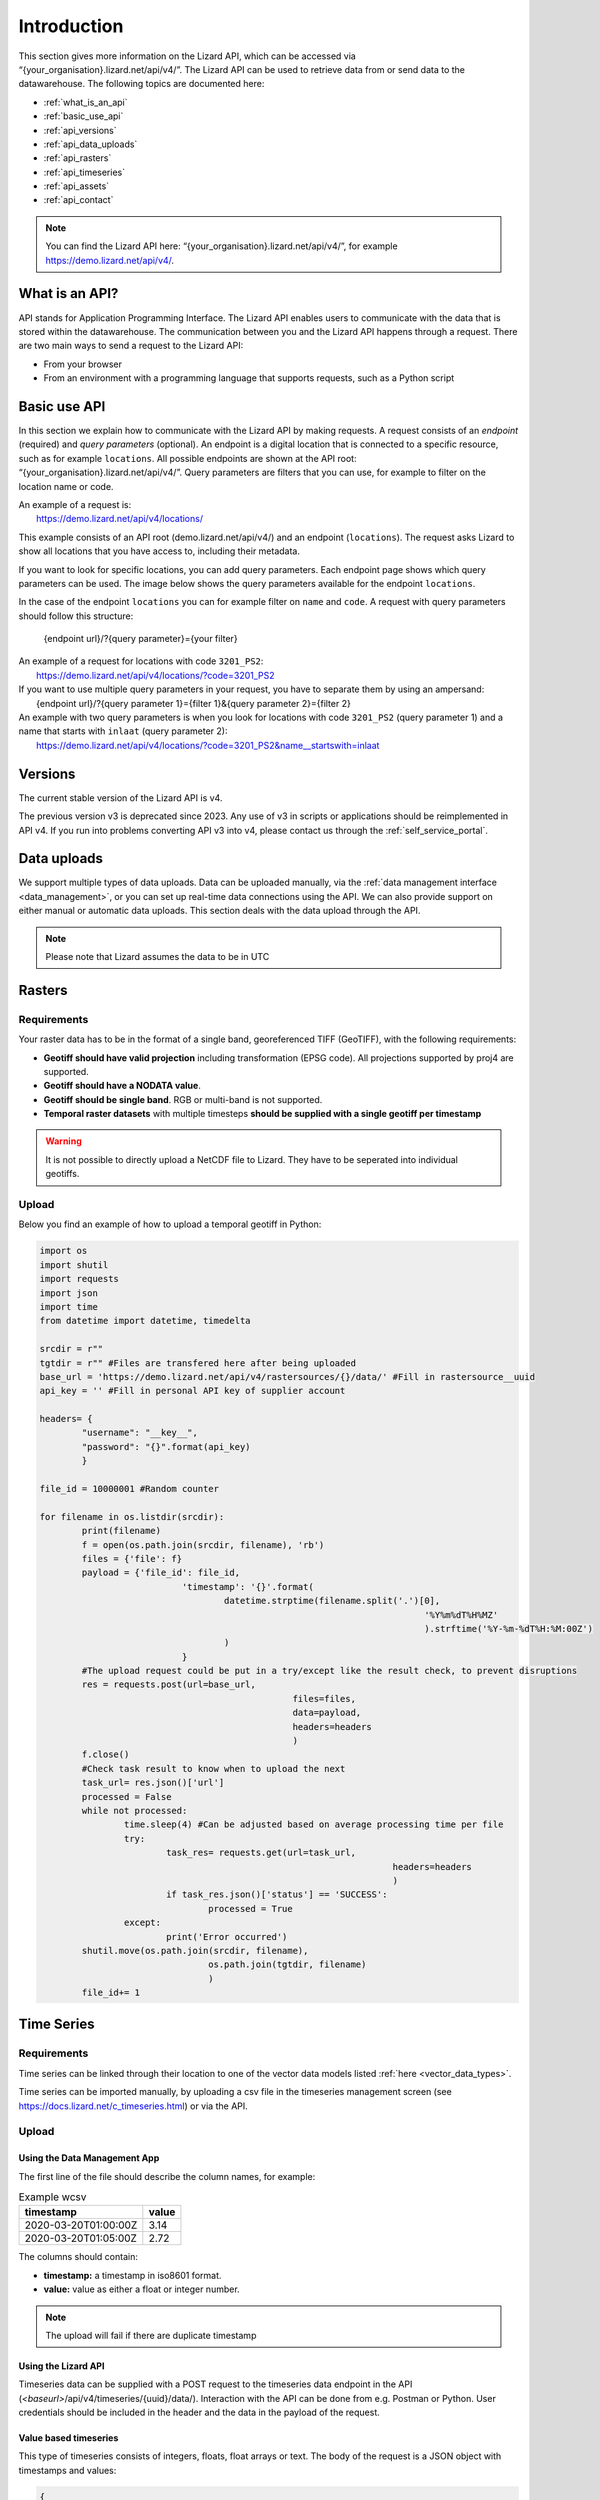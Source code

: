 .. _api_intro_ref:

============
Introduction
============

This section gives more information on the Lizard API, which can be accessed via “{your_organisation}.lizard.net/api/v4/”.
The Lizard API can be used to retrieve data from or send data to the datawarehouse. The following topics are documented here: 

- :ref:`what_is_an_api`
- :ref:`basic_use_api`
- :ref:`api_versions` 
- :ref:`api_data_uploads`
- :ref:`api_rasters` 
- :ref:`api_timeseries`
- :ref:`api_assets`
- :ref:`api_contact` 

.. note:: 
	You can find the Lizard API here: “{your_organisation}.lizard.net/api/v4/”, for example https://demo.lizard.net/api/v4/.



.. image:: /images/c_apifunctional_01.jpg

.. _what_is_an_api:

What is an API?
===============

API stands for Application Programming Interface. 
The Lizard API enables users to communicate with the data that is stored within the datawarehouse.
The communication between you and the Lizard API happens through a request. 
There are two main ways to send a request to the Lizard API: 

* From your browser
* From an environment with a programming language that supports requests, such as a Python script



.. _basic_use_api:

Basic use API
=============

In this section we explain how to communicate with the Lizard API by making requests.
A request consists of an *endpoint* (required) and *query parameters* (optional).
An endpoint is a digital location that is connected to a specific resource, such as for example ``locations``.
All possible endpoints are shown at the API root: “{your_organisation}.lizard.net/api/v4/”. 
Query parameters are filters that you can use, for example to filter on the location name or code. 

| An example of a request is: 
| 	https://demo.lizard.net/api/v4/locations/

This example consists of an API root (demo.lizard.net/api/v4/) and an endpoint (``locations``).
The request asks Lizard to show all locations that you have access to, including their metadata.

If you want to look for specific locations, you can add query parameters. 
Each endpoint page shows which query parameters can be used. 
The image below shows the query parameters available for the endpoint ``locations``.

.. image:: /images/c_apifunctional_03.jpg

In the case of the endpoint ``locations`` you can for example filter on ``name`` and ``code``. 
A request with query parameters should follow this structure: 

	{endpoint url}/?{query parameter}={your filter}

| An example of a request for locations with code ``3201_PS2``:
|	https://demo.lizard.net/api/v4/locations/?code=3201_PS2


| If you want to use multiple query parameters in your request, you have to separate them by using an ampersand:
|	{endpoint url}/?{query parameter 1}={filter 1}&{query parameter 2}={filter 2}

| An example with two query parameters is when you look for locations with code ``3201_PS2`` (query parameter 1) and a name that starts with ``inlaat`` (query parameter 2): 
| 	https://demo.lizard.net/api/v4/locations/?code=3201_PS2&name__startswith=inlaat


.. _api_versions:

Versions
========

The current stable version of the Lizard API is v4.

The previous version v3 is deprecated since 2023. 
Any use of v3 in scripts or applications should be reimplemented in API v4. 
If you run into problems converting API v3 into v4, please contact us through the :ref:`self_service_portal`.


.. _api_data_uploads:

Data uploads
================

We support multiple types of data uploads.
Data can be uploaded manually, via the :ref:`data management interface <data_management>`, 
or you can set up real-time data connections using the API.
We can also provide support on either manual or automatic data uploads. \
This section deals with the data upload through the API.

.. note::
    Please note that Lizard assumes the data to be in UTC
		
.. _api_rasters:

Rasters
===========

Requirements 
--------------

Your raster data has to be in the format of a single band, georeferenced TIFF (GeoTIFF), with the following requirements: 

* **Geotiff should have valid projection** including transformation (EPSG code). All projections supported by proj4 are supported.
* **Geotiff should have a NODATA value**.
* **Geotiff should be single band**. RGB or multi-band is not supported. 
* **Temporal raster datasets** with multiple timesteps **should be supplied with a single geotiff per timestamp**

.. warning:: It is not possible to directly upload a NetCDF file to Lizard. 
	They have to be seperated into individual geotiffs.

Upload 
------

Below you find an example of how to upload a temporal geotiff in Python:

.. code-block:: python

	import os
	import shutil
	import requests
	import json
	import time
	from datetime import datetime, timedelta

	srcdir = r""
	tgtdir = r"" #Files are transfered here after being uploaded
	base_url = 'https://demo.lizard.net/api/v4/rastersources/{}/data/' #Fill in rastersource__uuid
	api_key = '' #Fill in personal API key of supplier account

	headers= {
		"username": "__key__",
		"password": "{}".format(api_key)
		}

	file_id = 10000001 #Random counter

	for filename in os.listdir(srcdir):
		print(filename)
		f = open(os.path.join(srcdir, filename), 'rb')
		files = {'file': f}
		payload = {'file_id': file_id,
				   'timestamp': '{}'.format(
					   datetime.strptime(filename.split('.')[0],
										 '%Y%m%dT%H%MZ'
										 ).strftime('%Y-%m-%dT%H:%M:00Z')
					   )
				   }
		#The upload request could be put in a try/except like the result check, to prevent disruptions
		res = requests.post(url=base_url,
							files=files,
							data=payload,
							headers=headers
							)
		f.close()
		#Check task result to know when to upload the next
		task_url= res.json()['url']
		processed = False
		while not processed:
			time.sleep(4) #Can be adjusted based on average processing time per file
			try:
				task_res= requests.get(url=task_url,
									   headers=headers
									   )
				if task_res.json()['status'] == 'SUCCESS':
					processed = True
			except:
				print('Error occurred')
		shutil.move(os.path.join(srcdir, filename),
					os.path.join(tgtdir, filename)
					)
		file_id+= 1

.. _api_timeseries:

Time Series
=============

Requirements
------------

Time series can be linked through their location to one of the vector data models listed :ref:`here <vector_data_types>`.

Time series can be imported manually, by uploading a csv file in the timeseries management screen (see https://docs.lizard.net/c_timeseries.html) or via the API. 

Upload 
------


Using the Data Management App
++++++++++++++++++++++++++++++

The first line of the file should describe the column names, for example:


.. csv-table:: Example wcsv
    :header: timestamp, value
    
	2020-03-20T01:00:00Z, 3.14
	2020-03-20T01:05:00Z, 2.72

The columns should contain:

* **timestamp:** a timestamp in iso8601 format.
* **value:** value as either a float or integer number.


.. note::
    The upload will fail if there are duplicate timestamp



Using the Lizard API
++++++++++++++++++++

Timeseries data can be supplied with a POST request to the timeseries data endpoint in the API (`<baseurl>`/api/v4/timeseries/{uuid}/data/).
Interaction with the API can be done from e.g. Postman or Python.
User credentials should be included in the header and the data in the payload of the request. 

Value based timeseries
+++++++++++++++++++++++++++

This type of timeseries consists of integers, floats, float arrays or text. The body of the request is a JSON object with timestamps and values:

.. code-block:: json 

    {
    	"data": [{
    			"datetime": "2019-07-01T01:30:00Z",
    			"value": 40.7
    		},
    		{
    			"datetime": "2019-07-01T02:00:00Z",
    			"value": 39.1
    		}
    	]
    }

File based timeseries
++++++++++++++++++++++

This type consists of images, movies or files. A single files is posted on a certain datetime, which is included in the header of the request.

An example of an upload of an image using requests in Python:

.. code-block:: none  

    import requests
    import datetime as dt

    now = dt.datetime.utcnow()
    uuid = ‘385c08c5-a0cf-4097-a98f-b6f053ef32c6’
    url = 'https://demo.lizard.net/api/v4/timeseries/{}/events/'.format(uuid)
    data = open('./x.png', 'rb').read()
    res = requests.post(url=url,
                        data=data,
                        headers={
                        'Content-Type': 'image/png',
                        'datetime': now.strftime('%Y-%m-%dT%H:%M:%S.%fZ'),
                        'username': 'jane.doe',
                        'password': 'janespassword'
                        })
.. _api_assets:

Assets
=======

We support asset synchronisation.
This type of data feed has to be configured per customer.
Changes in location names, coördinates and new locations can be seen in Lizard as soon as the following day. 

Upload vectors as a shapefile
-----------------------------

Assets can be uploaded to Lizard with shapefiles via the import form at <base-url>/import.
These shapefiles contain information about assets or assets together with their nested assets (e.g. GroundwaterStations and their Filters).

A shapefile can be uploaded as a zipped archive.
The zipfile should contain at least a .dbf, .shp, .sh and a .ini file.
In case of nested assets, these should be found in the same shapefile record (row) as their assets.
The following section provides an example of an .ini file for groundwater stations.

Assets without nested assets
++++++++++++++++++++++++++++++++++++

An .ini file is used to map shapefile attributes to Lizard database tables, organisations and attributes. An .ini file consists of three sections:

    * **[general]:** indicates asset name to upload to and optionally organisation uuid.
    * **[columns]:** maps lizard columns to shapefile columns
    * **[default]:** optionally provide default values for columns

This example .ini creates a new asset from each record of the shapefile, with:

    * A **code** taken from the ID_1 column of the shapefile;
    * A **name** taken from the NAME column of the shapefile;
    * A **surface_level** taken from the HEIGHT column of the shapefile;
    * A **frequency** that defaults to daily;
    * A **scale** that defaults to 1, which means this asset can be seen at world scale, when the asset-layer in Lizard-nxt is configured accordingly.

Assets with nested assets
++++++++++++++++++++++++++++++++++++

In case of nested assets another section should be added to the .ini file:

    * **[nested]:** maps lizard columns to shapefile columns, it is possible to add multiple nested assets for one asset.

A groundwater station with filters (its nested assets) would look like this:

.. code-block:: none

    [general]
    asset_name = GroundwaterStation
    nested_asset = Filter

    [columns]
    code = ID_1
    name = NAME
    surface_level = HEIGHT

    [defaults]
    frequency = daily
    scale = 1

    [nested]
    first = 2_code
    fields = [code, filter_bottom_level, filter_top_level, aquifer_confiment, litology]

The **[nested]** categories describe:

    * **first:** indicates the first column in the shapefile that maps lizard columns to shapefile columns. This column and all columns to its right configure nested assets. The number of these columns should be a multiple  (the number of maximum nested assets per asset) of the fields.
    * **fields:** lizard-nxt fields. Each column in the shapefile (including the ‘first’) is mapped to these fields in order, without considering the shape column names.

This example .ini creates (a) new nested asset(s) from each record of the shapefile, with:

* A **link** to an asset that conforms to the asset as described in the `Assets without nested assets`_.
* A **code** taken from the 2_code column of the shapefile. And a new nested asset with a filter_bottom_level for each 5th column from that column onwards;
* A **filter_bottom_level** taken from the column directly next to the 2_code column of the shapefile. And a new nested asset with a filter_bottom_level for each 5th column from that column onwards;
* A **filter_top_level** taken from the column 2 columns next to the 2_code column of the shapefile. And a new nested asset with a filter_top_level for each 5th column from that column onwards;
* A **aquifer_confinement** taken from the column 3 columns next to the 2_code column of the shapefile. And a new nested asset with a aquifer_confinement for each 5th column from that column onwards;
* A **lithology** taken from the column 4 columns next to the 2_code column of the shapefile and each. And a new nested asset with a lithology for each 5th column from that column onwards

You can copy paste this code in your own .ini file and zip it together with the shapefile.

.. _api_contact:

Contact
=======

If you have additional questions about the use of the API contact our servicedesk (servicedesk@nelen-schuurmans.nl)
